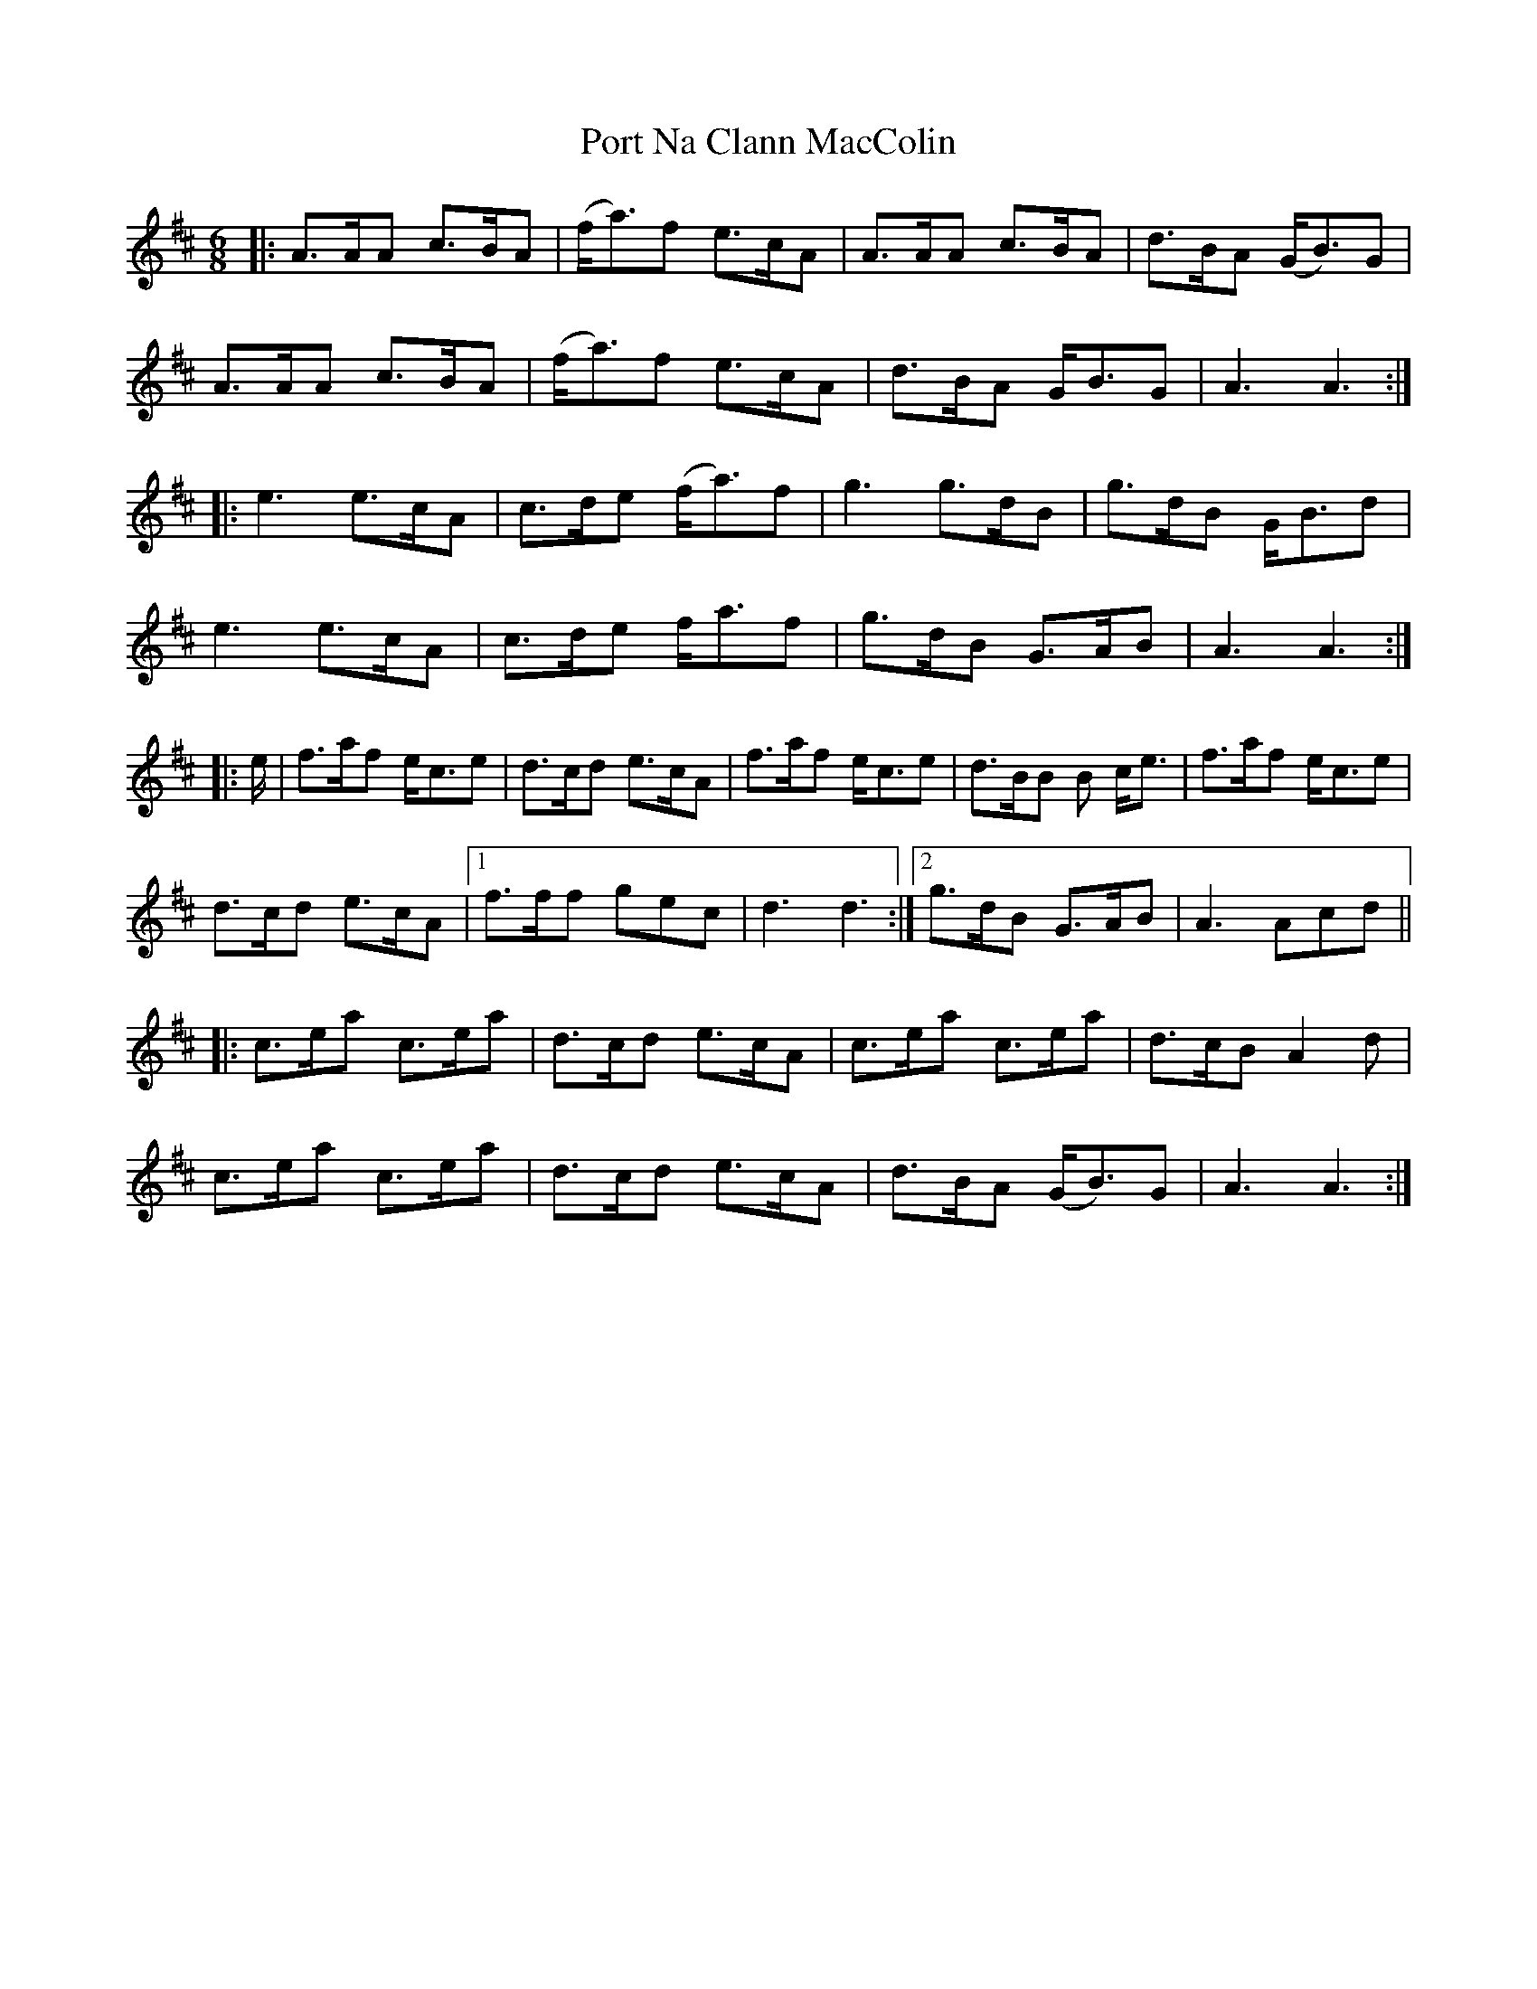 X: 32846
T: Port Na Clann MacColin
R: jig
M: 6/8
K: Dmajor
|:A>AA c>BA|(f<a)f e>cA|A>AA c>BA|d>BA (G<B)G|
A>AA c>BA|(f<a)f e>cA|d>BA G<BG|A3 A3:|
|:e3 e>cA|c>de (f<a)f|g3 g>dB|g>dB G<Bd|
e3 e>cA|c>de f<af|g>dB G>AB|A3 A3:|
|:e/|f>af e<ce|d>cd e>cA|f>af e<ce|d>BB B c<e|f>af e<ce|
d>cd e>cA|1 f>ff gec|d3 d3:|2 g>dB G>AB|A3 Acd||
|:c>ea c>ea|d>cd e>cA|c>ea c>ea|d>cB A2 d|
c>ea c>ea|d>cd e>cA|d>BA (G<B)G|A3 A3:|

